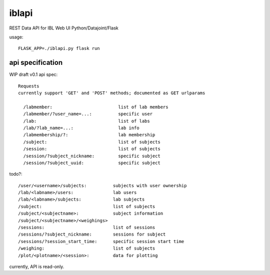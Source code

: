 
======
iblapi
======

REST Data API for IBL Web UI
Python/Datajoint/Flask

usage::

  FLASK_APP=./iblapi.py flask run

api specification
=================

WIP draft v0.1 api spec::

  Requests
  currently support 'GET' and 'POST' methods; documented as GET urlparams
  
    /labmember:                         list of lab members
    /labmember/?user_name=...:          specific user
    /lab:                               list of labs
    /lab/?lab_name=...:                 lab info
    /labmembership/?:                   lab membership
    /subject:                           list of subjects
    /session:                           list of subjects
    /session/?subject_nickname:         specific subject
    /session/?subject_uuid:             specific subject

todo?::

    /user/<username>/subjects:          subjects with user ownership
    /lab/<labname>/users:               lab users
    /lab/<labname>/subjects:            lab subjects
    /subject:                           list of subjects
    /subject/<subjectname>:             subject information
    /subject/<subjectname>/<weighings>
    /sessions:                          list of sessions
    /sessions/?subject_nickname:        sessions for subject
    /sessions/?session_start_time:      specific session start time
    /weighing:                          list of subjects
    /plot/<plotname>/<session>:         data for plotting
  
currently, API is read-only.
